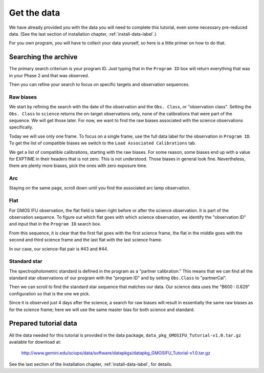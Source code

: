 .. getdata.rst

.. _getdata:

************
Get the data
************

.. image:: _graphics/GMOSIFU-ProcessChart_Data.png
   :scale: 20%
   :align: right

We have already provided you with the data you will need
to complete this tutorial, even some necessary pre-reduced data.
(See the last section of installation chapter, :ref:`install-data-label`.)

For you own program, you will have to collect your data yourself,
so here is a little primer on how to do that.


Searching the archive
=====================
The primary search criterium is your program ID.  Just typing that in the
``Program ID`` box will return everything that was in your Phase 2 and that was
observed.

Then you can refine your search to focus on specific targets and observation
sequences.

Raw biases
----------

We start by refining the search with the date of the observation and the
``Obs. Class``, or "observation class".  Setting the ``Obs. Class`` to
``science`` returns the on-target observations only, none of the calibrations
that were part of the sequence.  We will get those later.  For now, we
want to find the raw biases associated with the science observations specifically.

.. image:: _graphics/archive_refine-on-science.png
   :scale: 60%
   :align: center

Today we will use only one frame.  To focus on a single frame, use the full
data label for the observation in ``Program ID``.  To get the list of
compatible biases we switch to the ``Load Associated Calibrations`` tab.

.. image:: _graphics/archive_loadassociatedcal.png
   :scale: 60%
   :align: center

We get a list of compatible calibrations, starting with the raw biases.
For some reason, some biases end up with a value for EXPTIME in their
headers that is not zero.  This is not understood.  Those biases in general
look fine.  Nevertheless, there are plenty more biases, pick the ones with
zero exposure time.

.. image:: _graphics/archive_biases.png
   :scale: 60%
   :align: center

Arc
---
Staying on the same page, scroll down until you find the associated arc lamp
observation.

.. image:: _graphics/archive_arc.png
   :scale: 60%
   :align: center


Flat
----
For GMOS IFU observation, the flat field is taken right before or after the
science observation.  It is part of the observation sequence.  To figure
out which flat goes with which science observation, we identify the
"observation ID" and input that in the ``Program ID`` search box.

.. image:: _graphics/archive_flats.png
   :scale: 60%
   :align: center

From this sequence, it is clear that the first flat goes with the first
science frame, the flat in the middle goes with the second and third
science frame and the last flat with the last science frame.

In our case, our science-flat pair is #43 and #44.

Standard star
-------------
The spectrophotometric standard is defined in the program as a "partner
calibration."  This means that we can find all the standard star observations
of our program with the "program ID" and by setting ``Obs.Class`` to
"partnerCal".

.. image:: _graphics/archive_std.png
   :scale: 60%
   :align: center


Then we can scroll to find the standard star sequence that
matches our data.  Our science data uses the "B600 : 0.629" configuration
so that is the one we pick.

.. image:: _graphics/archive_ltt4364.png
   :scale: 60%
   :align: center

Since it is observed just 4 days after
the science, a search for raw biases will result in essentially the same
raw biases as for the science frame; here we will use the same master bias for
both science and standard.


Prepared tutorial data
======================
All the data needed for this tutorial is provided in the data package,
``data_pkg_GMOSIFU_Tutorial-v1.0.tar.gz`` available for download at:

   `<http://www.gemini.edu/sciops/data/software/datapkgs/datapkg_GMOSIFU_Tutorial-v1.0.tar.gz>`_

See the last section of the Installation chapter, :ref:`install-data-label`,
for details.
